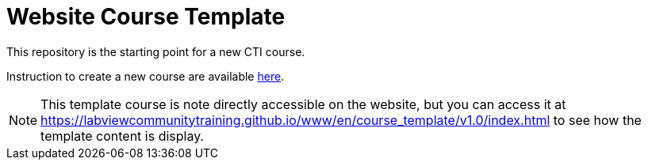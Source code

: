 = Website Course Template

This repository is the starting point for a new CTI course.

Instruction to create a new course are available https://labviewcommunitytraining.github.io/www/en/new-course.html[here].

NOTE: This template course is note directly accessible on the website, but you can access it at https://labviewcommunitytraining.github.io/www/en/course_template/v1.0/index.html to see how the template content is display.